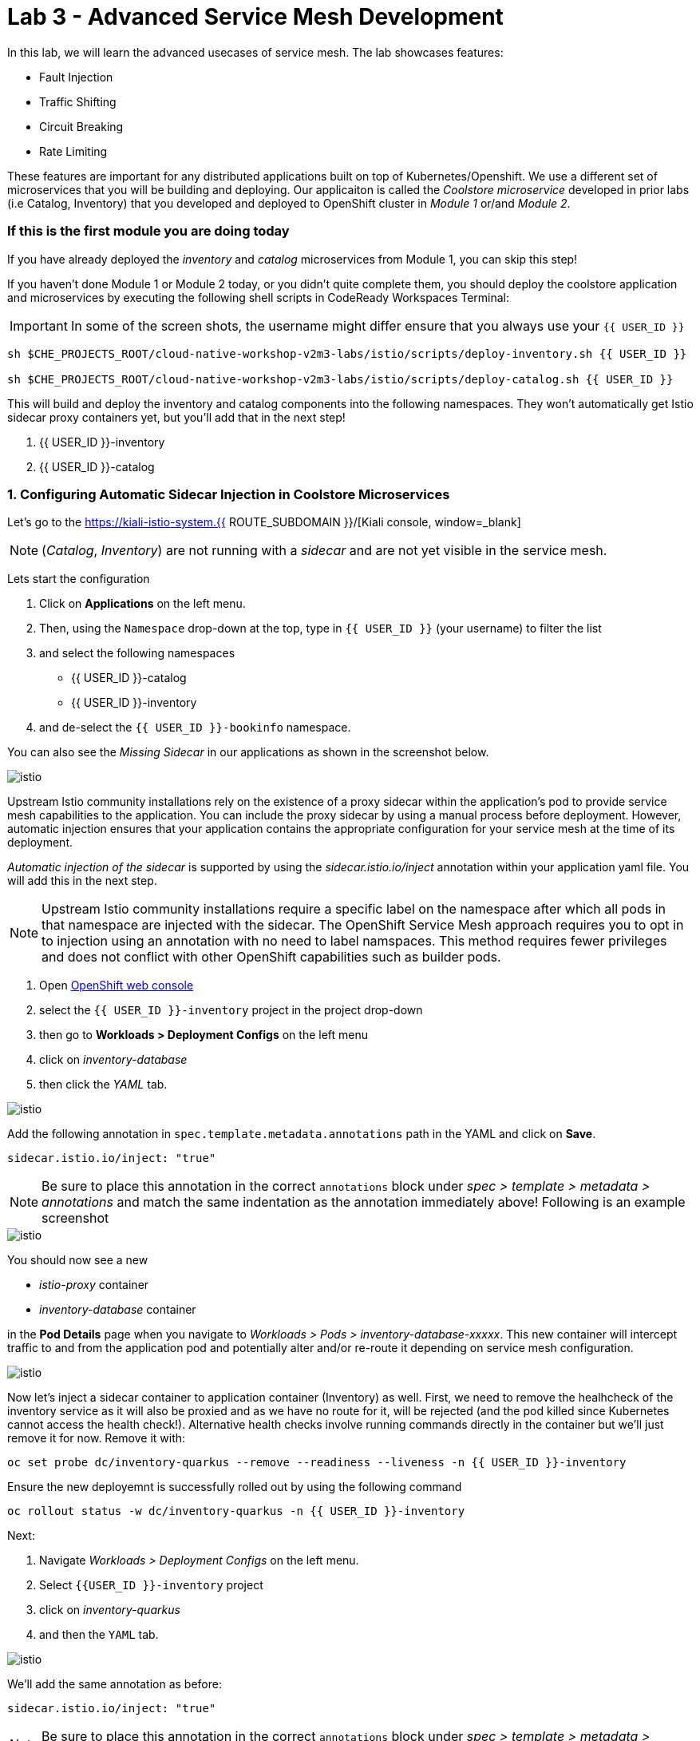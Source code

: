 = Lab 3 - Advanced Service Mesh Development
:experimental:

In this lab, we will learn the advanced usecases of service mesh. The lab showcases features:

* Fault Injection
* Traffic Shifting
* Circuit Breaking
* Rate Limiting

These features are important for any distributed applications built on top of Kubernetes/Openshift. We use a different set of microservices that you will be building and deploying. Our applicaiton is called the _Coolstore microservice_ developed in prior labs (i.e Catalog, Inventory) that you developed and deployed to
OpenShift cluster in _Module 1_ or/and _Module 2_.

=== If this is the first module you are doing today

If you have already deployed the _inventory_ and _catalog_ microservices from Module 1, you can skip this step!

If you haven’t done Module 1 or Module 2 today, or you didn’t quite complete them, you should deploy the coolstore application and microservices by executing the following shell scripts in CodeReady Workspaces Terminal:

[IMPORTANT]
====
In some of the screen shots, the username might differ ensure that you always use your `{{ USER_ID }}`
====

[source, shell, role="copypaste"]
----
sh $CHE_PROJECTS_ROOT/cloud-native-workshop-v2m3-labs/istio/scripts/deploy-inventory.sh {{ USER_ID }}

sh $CHE_PROJECTS_ROOT/cloud-native-workshop-v2m3-labs/istio/scripts/deploy-catalog.sh {{ USER_ID }}
----

This will build and deploy the inventory and catalog components into the following namespaces. They won’t automatically get Istio sidecar proxy containers
yet, but you’ll add that in the next step!

<1> {{ USER_ID }}-inventory
<2> {{ USER_ID }}-catalog 

=== 1. Configuring Automatic Sidecar Injection in Coolstore Microservices

Let’s go to the https://kiali-istio-system.{{ ROUTE_SUBDOMAIN }}/[Kiali console, window=_blank] 

[NOTE]
====
(_Catalog_, _Inventory_) are not running with a _sidecar_ and are not
yet visible in the service mesh.
====

Lets start the configuration

<1> Click on *Applications* on the left menu. 
<2> Then, using the `Namespace` drop-down at the top, type in `{{ USER_ID }}` (your username) to filter
the list
<3> and select the following namespaces 
    - {{ USER_ID }}-catalog
    - {{ USER_ID }}-inventory
<4> and de-select the `{{ USER_ID }}-bookinfo` namespace. 

You can also see the _Missing Sidecar_ in our applications as shown in the screenshot below.

image::kiali_missing_sidecar.png[istio]

Upstream Istio community installations rely on the existence of a proxy sidecar within the application’s pod to provide service mesh
capabilities to the application. You can include the proxy sidecar by
using a manual process before deployment. However, automatic injection
ensures that your application contains the appropriate configuration for your service mesh at the time of its deployment.

_Automatic injection of the sidecar_ is supported by using the
_sidecar.istio.io/inject_ annotation within your application yaml file.
You will add this in the next step.

[NOTE]
====
Upstream Istio community installations require a specific label on the
namespace after which all pods in that namespace are injected with the
sidecar. The OpenShift Service Mesh approach requires you to opt in to
injection using an annotation with no need to label namspaces. This
method requires fewer privileges and does not conflict with other
OpenShift capabilities such as builder pods.
====

<1> Open link:{{CONSOLE_URL}}[OpenShift web console, window=_blank]
<2> select the  `{{ USER_ID }}-inventory` project in the project drop-down
<3> then go to *Workloads > Deployment Configs* on the left menu
<4> click on _inventory-database_ 
<5> then click the _YAML_ tab.

image::inventory_db_dc.png[istio]

Add the following annotation in `spec.template.metadata.annotations` path in the YAML and click on *Save*.

`sidecar.istio.io/inject: "true"`

[NOTE]
====
Be sure to place this annotation in the correct `annotations`
block under _spec > template > metadata > annotations_ and match the
same indentation as the annotation immediately above! 
Following is an example screenshot
====

image::inventory_db_inject_sidecar.png[istio]

You should now see a new 

- _istio-proxy_ container 
- _inventory-database_ container 

in the *Pod Details* page when you navigate to _Workloads >
Pods > inventory-database-xxxxx_. This new container will intercept
traffic to and from the application pod and potentially alter and/or
re-route it depending on service mesh configuration.

image::inventory_db_sidecar.png[istio]

Now let's inject a sidecar container to application container (Inventory) as well. First, we need to remove the healhcheck of the
inventory service as it will also be proxied and as we have no route for it, will be rejected (and the pod killed since Kubernetes cannot access the health check!). Alternative health checks involve running commands directly in the container but we’ll just remove it for now. Remove it with:

[source, shell, role="copypaste"]
----
oc set probe dc/inventory-quarkus --remove --readiness --liveness -n {{ USER_ID }}-inventory
----

Ensure the new deployemnt is successfully rolled out by using the following command

[source, shell, role="copypaste"]
----
oc rollout status -w dc/inventory-quarkus -n {{ USER_ID }}-inventory
----

Next:

<1> Navigate _Workloads > Deployment Configs_ on the left menu. 
<2> Select `{{USER_ID }}-inventory` project 
<3> click on _inventory-quarkus_ 
<4> and then the `YAML` tab.

image::inventory_dc.png[istio]

We’ll add the same annotation as before:

`sidecar.istio.io/inject: "true"`

[NOTE]
====
Be sure to place this annotation in the correct `annotations`
block under _spec > template > metadata > annotations_ and match the
same indentation as the annotation immediately above!
====

image::inventory_inject_sidecar.png[istio]

Again you should see 

- _istio-proxy_ container 
- _inventory-quarkus_ container 

in the ``Pod Details'' page when you navigate _Workloads > Pods > inventory-quarkus-xxxxx_:

image::inventory_sidecar.png[istio]

Next, let's do the same for the catalog and catalog’s database. 

<1> Go to *Workloads > Deployment Configs* 
<2> on the left menu, select _{{ USER_ID}}-catalog_ project 
<3> click on _catalog-database_

image::catalog_db_dc.png[istio]

Now click on *YAML* tab and add the following annotation in 
`spec.template.metadata.annotations` path and click on *Save*.

`sidecar.istio.io/inject: "true"`

image::catalog_db_inject_sidecar.png[istio]

You should see 

- _istio-proxy_ container 
- _catalog-database_ container 

in Pod Details page when you navigate _Workloads > Pods >catalog-database-xxxxx_.

image::catalog_db_sidecar.png[istio]

Now its time to inject the Sidecar container to (Catalog). Let's go ahead and do that.

<1> Navigate to **Workloads > Deployment Configs* 
<2> on the left menu, select _{{ USER_ID }}-catalog_ project
<3> and click on _catalog-springboot_

image::catalog_dc.png[istio]

Add the same annotation (on the YAML tab):

`sidecar.istio.io/inject: "true"`

image::catalog_inject_sidecar.png[istio]

You should see 

- _istio-proxy_ container 
- _catalog-springboot_ container

in the ``Pod Details'' page when you navigate _Workloads > Pods >
catalog-springboot-xxxxx_:

image::catalog_sidecar.png[istio]

Let’s make sure if inventory and catalog services are working correctly via accessing _Catalog Route URL_ in your browser. 

You can also find the URL via _Networking > Routes_ in OpenShift web console, after selecting the `{{ USER_ID }}-catalog` from the _namespace_ dropdown menu. Open the URL in your browser:

* Catalog UI :
http://catalog-springboot-{{ USER_ID }}-catalog.\{\{ROUTE_SUBDOMAIN}}

You will see the following web page including _Inventory Quantity_ if
the catalog service can access the inventory service via _Istio proxy
sidecar_:

image::catalog_route_sidecar.png[istio]

[NOTE]
====
Leave this page open as the _Catalog UI browser_ creates traffic (every 2 seconds) between services, which is useful for testing.
====

Now, reload *Applications* in
https://kiali-istio-system.{{ ROUTE_SUBDOMAIN }}/[Kiali
console, window=_blank] and verify that the _Missing sidecar_
warning is no longer present:

image::kiali_injecting_sidecar.png[istio]

Also, go to the Service Graph page and check _{{ USER_ID}} inventory_, _{{ USER_ID }}-catalog_ in Namespace, check *Traffic
Animation* in _Display_ for understanding the traffic flow from _Catalog service_ to inventory service:

image::kiali_graph_sidecar.png[istio]

=== 2. Fault Injection



This step will walk you through how to use *Fault Injection* to test the end-to-end failure recovery capability of the application as a whole. An incorrect configuration of the failure recovery policies could result in unavailability of critical services. Examples of incorrect configurations include incompatible or restrictive timeouts across service calls.

_Istio_ provides a set of failure recovery features that can be taken
advantage of by the services in an application. Features include:

* Timeouts
* Bounded retries with timeout budgets and variable jitter between
retries
* Limits on number of concurrent connections and requests to upstream
services
* Active (periodic) health checks on each member of the load balancing
pool
* Fine-grained circuit breakers (passive health checks) – applied per
instance in the load balancing pool

These features can be dynamically configured at runtime through Istio’s traffic management rules.

A combination of active and passive health checks minimizes the chances of accessing an unhealthy service. When combined with platform-level health checks (such as readiness/liveness probes in OpenShift), applications can ensure that unhealthy pods/containers/VMs can be quickly weeded out of the service mesh, minimizing the request failures and impact on latency.

Together, these features enable the service mesh to tolerate failing
nodes and prevent localized failures from cascading instability to other nodes.

Istio enables protocol-specific _fault injection_ into the network
(instead of killing pods) by delaying or corrupting packets at TCP
layer.

Two types of faults can be injected:

* _Delays_ are timing failures. They mimic increased network latency or
an overloaded upstream service.
* _Aborts_ are crash failures. They mimic failures in upstream services.
Aborts usually manifest in the form of HTTP error codes or TCP
connection failures.

=== Inject a fault

To test our application microservices for resiliency, we will inject a
failure in *50%* of the requests to the _inventory_ service, causing the service to appear to fail (and return `HTTP 5xx` errors).

First, add the following label in the Inventory service to use a
_virtual service_. In the OpenShift Web Consle, select the _{{ USER_ID
}}-inventory_ project in the project selector drop-down, then navigate
to _Networking > Services_ in the left menu, and select
_inventory-quarkus_.

image::inventory_svc_.png[fault-injection]

Click on *YAML* tab and add the following variables at the _metadata >
labels_ area of the YAML file as shown:

`service: inventory-quarkus`

image::inventory_svc_add_label.png[fault-injection]

Click on *Save*.

In CodeReady, open the empty *inventory-default.yaml* file in the
`$CHE_PROJECTS_ROOT/cloud-native-workshop-v2m3-labs/inventory/rules/`directory.
Add the below code to the file to create a gateway and virtual service:

[NOTE]
====
You’ll need to replace `YOUR_INVENTORY_GATEWAY_URL` with the route URL
for the inventory service, which looks like
`inventory-quarkus-{{ USER_ID }}-inventory.{{ ROUTE_SUBDOMAIN }}`. There are two places to make this substitution, so do them both!
====

[source,yaml]
----
apiVersion: networking.istio.io/v1alpha3
kind: Gateway
metadata:
  name: inventory-gateway
spec:
  selector:
    istio: ingressgateway # use istio default controller
  servers:
  - port:
      number: 80
      name: http
      protocol: HTTP
    hosts:
    - 'YOUR_INVENTORY_GATEWAY_URL'
---
apiVersion: networking.istio.io/v1alpha3
kind: VirtualService
metadata:
  name: inventory-default
spec:
  hosts:
  - 'YOUR_INVENTORY_GATEWAY_URL'
  gateways:
  - inventory-gateway
  http:
    - match:
        - uri:
            exact: /services/inventory
        - uri:
            exact: /
      route:
        - destination:
            host: inventory-quarkus
            port:
              number: 8080
----

image::inventory-default-gateway.png[fault-injection]

Delete the old direct route that was setup earlier with:

[source, shell, role="copypaste"]
----
oc delete route/inventory-quarkus -n {{ USER_ID }}-inventory
----

Create the new Istio-powered route by running the following command via CodeReady Workspaces Terminal to create this object in OpenShift:

[source, shell, role="copypaste"]
----
oc create -f $CHE_PROJECTS_ROOT/cloud-native-workshop-v2m3-labs/inventory/rules/inventory-default.yaml -n {{ USER_ID }}-inventory
----

Now, you can test if the inventory service works correctly via accessing the *YOUR_INVENTORY_GATEWAY_URL* in your browser:

`i.e. http://inventory-quarkus-{{ USER_ID }}-inventory.{{ ROUTE_SUBDOMAIN }}`


image::inventory-ui-gateway.png[fault-injection]

Let’s inject a failure (_500 status_) in *50%* of requests to _inventory_ microservices. Edit _inventory-default.yaml_ as below.

Open *inventory-vs-fault.yaml* file in `$CHE_PROJECTS_ROOT/cloud-native-workshop-v2m3-labs/inventory/rules/` and copy the following codes.

[NOTE]
====
You need to replace all `YOUR_INVENTORY_GATEWAY_URL` with the previous
route URL that you copied earlier.
====

[source,yaml]
----
apiVersion: networking.istio.io/v1alpha3
kind: VirtualService
metadata:
  name: inventory-fault
spec:
  hosts:
  - 'YOUR_INVENTORY_GATEWAY_URL'
  gateways:
  - inventory-gateway
  http:
    - fault:
         abort:
           httpStatus: 500
           percentage:
             value: 50
      route:
        - destination:
            host: inventory-quarkus
            port:
              number: 8080
----

image::inventory-vs-error.png[fault-injection]

Before creating a new *inventory-fault VirtualService*, we need to
delete the existing inventory-default virtualService. Run the following command via CodeReady Workspaces Terminal:

[source, shell, role="copypaste"]
----
oc delete virtualservice/inventory-default -n {{ USER_ID }}-inventory

----

Then create a new virtualservice and gateway with this command:

[source, shell, role="copypaste"]
----
oc create -f $CHE_PROJECTS_ROOT/cloud-native-workshop-v2m3-labs/inventory/rules/inventory-vs-fault.yaml -n {{ USER_ID }}-inventory
----

Let’s find out if the fault injection works corectly via accessing the
Inventory gateway once again. You will see that the *Status* of CoolStore Inventory continues to change between *DEAD* and *OK*:

image::inventory-dead-ok.png[fault-injection]

In the *Kiali* console you will also see failures for 50% of traffic
bound for the `inventory`service. You will see `red` traffic from _istio-ingressgateway_ as well as around 50% of requests are displayed
as _5xx_ on the right side, _HTTP Traffic_. It may not be _exactly_ 50% since some traffic is coming from the catalog and ingress gateway at the same time, but it will approach 50% over time.

image::inventlry-vs-error-kiali.png[fault-injection]

Let’s now add a 5 second delay for the `inventory` service.

Open *inventory-vs-fault-delay.yaml* file in `$CHE_PROJECTS_ROOT/cloud-native-workshop-v2m3-labs/inventory/rules/` and copy
the following code into it:

[NOTE]
====
Again, you need to replace all *YOUR_INVENTORY_GATEWAY_URL* with the
previous route URL that you copied earlier.
====

[source,yaml]
----
apiVersion: networking.istio.io/v1alpha3
kind: VirtualService
metadata:
  name: inventory-fault-delay
spec:
  hosts:
  - 'YOUR_INVENTORY_GATEWAY_URL'
  gateways:
  - inventory-gateway
  http:
    - fault:
         delay:
           fixedDelay: 5s
           percentage:
             value: 100
      route:
        - destination:
            host: inventory-quarkus
            port:
              number: 8080
----

image::inventory-vs-delay.png[fault-injection]

Before creating a new *inventory-fault-delay VirtualService*, we need to delete the existing inventory-fault VirtualService. Run the following command via CodeReady Workspaces Terminal:

[source, shell, role="copypaste"]
----
oc delete virtualservice/inventory-fault -n {{ USER_ID }}-inventory
----

Then create a new virtualservice and gateway.

[source, shell, role="copypaste"]
----
oc create -f $CHE_PROJECTS_ROOT/cloud-native-workshop-v2m3-labs/inventory/rules/inventory-vs-fault-delay.yaml -n {{ USER_ID }}-inventory
----

Go to the *Kiali Graph* you opened earlier and you will see that the
`green` traffic from _istio-ingressgateway_ is delayed for requests
coming from catalog service. Note that you need to check *Traffic
Animation* in the _Display_ select box.

image::inventlry-vs-delay-kiali.png[fault-injection]

If the Inventory’s front page was set to correctly handle delays, we
expect it to load within approximately 5 seconds. To see the web page
response times, open the Developer Tools menu in IE, Chrome or Firefox
(typically, key combination **Ctrl**+**Shift**+*I* or
**Alt**+**Cmd**+*I*), select the `Network` tab, and reload the inventory web page.

You will see and feel that the webpage loads in about 5 seconds:

image::inventory-webui-delay.png[Delay]

Before we will move to the next step, clean up the fault injection and
set the default virtual service once again using these commands in a
Terminal:

[source, shell, role="copypaste"]
----
oc delete virtualservice/inventory-fault-delay -n {{ USER_ID }}-inventory

[source, shell, role="copypaste"]
----
oc delete gateway/inventory-gateway -n {{ USER_ID }}-inventory

[source, shell, role="copypaste"]
----
oc create -f $CHE_PROJECTS_ROOT/cloud-native-workshop-v2m3-labs/inventory/rules/inventory-default.yaml -n {{ USER_ID }}-inventory
----

Also, close the tabs in your browser for the Inventory and Catalog
services to avoid unnecessary load, and stop the endless `for` loop you started in the beginning of this lab in CodeReady by closing the
Terminal window that was running it.

=== 3. Enable Circuit Breaker



In this step, you will configure a circuit Breaker to protect the calls to `Inventory` service. If the `Inventory` service gets overloaded due to call volume, Istio will limit future calls to the service instances to allow them to recover.

Circuit breaking is a critical component of distributed systems. It’s
nearly always better to fail quickly and apply back pressure upstream as soon as possible. Istio enforces circuit breaking limits at the network level as opposed to having to configure and code each application independently.

Istio supports various types of conditions that would trigger a circuit break:

* *Cluster maximum connections*: The maximum number of connections that Istio will establish to all hosts in a cluster.

* *Cluster maximum pending requests*: The maximum number of requests
that will be queued while waiting for a ready connection pool connection.

* *Cluster maximum requests*: The maximum number of requests that can be outstanding to all hosts in a cluster at any given time. In practice this is applicable to HTTP/2 clusters since HTTP/1.1 clusters are governed by the maximum connections circuit breaker.

* *Cluster maximum active retries*: The maximum number of retries that
can be outstanding to all hosts in a cluster at any given time. In general Istio recommends aggressively circuit breaking retries so that
retries for sporadic failures are allowed but the overall retry volume
cannot explode and cause large scale cascading failure.


[NOTE] 
====
that *HTTP2* uses a single connection and never queues (always
multiplexes), so max connections and max pending requests are not
applicable.
====

Each circuit breaking limit is configurable and tracked on a per
upstream cluster and per priority basis. This allows different
components of the distributed system to be tuned independently and have different limits. See the https://www.envoyproxy.io/docs/envoy/latest/intro/arch_overview/upstream/circuit_breaking[Envoy’s circuit breaker, window=_blank] for more details.

Let’s add a circuit breaker to the calls to the *Inventory service*.
Instead of using a _VirtualService_ object, circuit breakers in Istio
are defined as _DestinationRule_ objects. DestinationRule defines
policies that apply to traffic intended for a service after routing has occurred. These rules specify configuration for load balancing,
connection pool size from the sidecar, and outlier detection settings to detect and evict unhealthy hosts from the load balancing pool.

Open the empty *inventory-cb.yaml* file in `$CHE_PROJECTS_ROOT/cloud-native-workshop-v2m3-labs/inventory/rules/` and add this code to the file to enable circuit breaking when calling the Inventory service:

[source,yaml]
----
apiVersion: networking.istio.io/v1alpha3
kind: DestinationRule
metadata:
  name: inventory-cb
spec:
  host: inventory-quarkus
  trafficPolicy:
    connectionPool:
      tcp:
        maxConnections: 1
      http:
        http1MaxPendingRequests: 1
        maxRequestsPerConnection: 1
----

image::inventory-circuit-breaker.png[circuit-breaker]

Run the following command via CodeReady Workspaces Terminal to then create the rule:

[source, shell, role="copypaste"]
----
oc create -f $CHE_PROJECTS_ROOT/cloud-native-workshop-v2m3-labs/inventory/rules/inventory-cb.yaml -n {{ USER_ID }}-inventory
----

We set the Inventory service’s maximum connections to 1 and maximum
pending requests to 1. Thus, if we send more than 2 requests within a
short period of time to the inventory service, 1 will go through, 1 will be pending, and any additional requests will be denied until the pending request is processed. Furthermore, it will detect any hosts that return a server error (HTTP 5xx) and eject the pod out of the load balancing pool for 15 minutes. You can visit here to check the
https://istio.io/docs/tasks/traffic-management/circuit-breaking[Istio spec, window=_blank] for more details on what each configuration
parameter does.

=== 4. Overload the service



Let’s use simple *curl* commands to send multiple concurrent requests to our application, and witness the circuit breaker kicking in and opening the circuit.

Execute this to simulate a number of users attampting to access the
gateway URL simultaneously in CodeReady Workspaces Terminal.

[NOTE]
====
Replace `YOUR_INVENTORY_GATEWAY_URL` with your custom inventory URL,
e.g. `http://inventory-quarkus-{{ USER_ID }}-inventory.{{ ROUTE_SUBDOMAIN }}`.
====

[source,shell]
----
    for i in {1..1000} ; do
        curl 'http://YOUR_INVENTORY_GATEWAY_URL/services/inventory' >& /dev/null &
    done
----

Due to the very conservative circuit breaker, many of these calls will
fail with HTTP 503 (Server Unavailable). To see this, open the _Istio
Service Dashboard_ in the https://grafana-istio-system.{{ BROUTE_SUBDOMAIN }}/[Grafana
console] and select `inventory-quarkus.{{ USER_ID }}-inventory.svc.cluster.local` service:


[NOTE]
====
It may take 10-20 seconds before the evidence of the circuit
breaker is visible within the Grafana dashboard, due to the
not-quite-realtime nature of Prometheus metrics and Grafana refresh
periods and general network latency.
====

image::inventory-circuit-breaker-grafana.png[circuit-breaker]

That’s the circuit breaker in action, limiting the number of requests to the service. In practice your limits would be much higher.

=== 5. Stop overloading



Before moving on, stop the traffic generator by executing the following commands in CodeReady Workspaces Terminal:

[source, shell, role="copypaste"]
----
for i in {1..50} ; do kill %${i} ; done
----

image::inventory-circuit-breaker-stop.png[circuit-breaker]

Delete the circuit breaker of the Inventory service via the following
commands. 

[source, shell, role="copypaste"]
----
oc delete destinationrule/inventory-cb -n {{ USER_ID }}-inventory
----

=== 6. Enable Authentication using Single Sign-on



In this step, you will learn how to enable authentication. You will secure the _Catalog_ endpoint. We will use JWT with Red Hat Single Sign On which is part of the Red Hat Runtimes.

References: 

https://en.wikipedia.org/wiki/JSON_Web_Token[JSON Web Token(JWT), window=_blank]

https://access.redhat.com/products/red-hat-single-sign-on[Red Hat Single Sign-On, window=_blank]

https://www.redhat.com/en/products/application-runtimes[Red Hat Runtimes, window=_blank]


Lets start by removing the direct route to the catalog service. We want traffic to be managed by the service mesh, and not allow direct traffic.

Use the following command in the CodeReady Workspaces Terminal:

[source, shell, role="copypaste"]
----
oc delete route/catalog-springboot -n {{ USER_ID }}-catalog
----

<1> Open the link:{{CONSOLE_URL}}[OpenShift web console, window=_blank]
<2> select the `{{ USER_ID }}-catalog` project
<3> then navigate to _Networking > Services_ 
<4> from the left menu, select the `catalog-springboot` service

image::catalog_svc_vs.png[sso]

Select the YAML tab and add the following label in the catalog service
to use a *virtural service*:

`service: catalog-springboot`

Also, since https://istio.io/docs/setup/additional-setup/requirements/[Istio requires service names] to be named with specific identifiers, change the name of the `8080-tcp` to be named `http` as shown:

image::catalog_svc_add_label.png[sso]

Click on *Save*.

In CodeReady, open the *catalog-default.yaml* file in `$CHE_PROJECTS_ROOT/cloud-native-workshop-v2m3-labs/catalog/rules/` to make a gateway and virtual service:

[NOTE]
====
Replace all _YOUR_CATALOG_GATEWAY_URL_ with the catlog route URL which
will be catalog-springboot-{{ USER_ID }}-catalog.{{ROUTE_SUBDOMAIN}}. Change the code in two places after inserting it into the `catalog-default.yaml` file
====

Gateway yaml file
[source,yaml]
----
apiVersion: networking.istio.io/v1alpha3
kind: Gateway
metadata:
  name: catalog-gateway
spec:
  selector:
    istio: ingressgateway # use istio default controller
  servers:
  - port:
      number: 80
      name: http
      protocol: HTTP
    hosts:
    - 'YOUR_CATALOG_GATEWAY_URL'
----

VirtualSerivce yaml file

[source,yaml]
----
apiVersion: networking.istio.io/v1alpha3
kind: VirtualService
metadata:
  name: catalog-default
spec:
  hosts:
  - 'YOUR_CATALOG_GATEWAY_URL'
  gateways:
  - catalog-gateway
  http:
    - match:
        - uri:
            exact: /services/products
        - uri:
            exact: /services/product
        - uri:
            exact: /
      route:
        - destination:
            host: catalog-springboot
            port:
              number: 8080
----

image::catalog-default-gateway.png[sso]

Now create this object in OpenShift by running the following command
via CodeReady Workspaces Terminal:

[source, shell, role="copypaste"]
----
oc create -f $CHE_PROJECTS_ROOT/cloud-native-workshop-v2m3-labs/catalog/rules/catalog-default.yaml -n {{ USER_ID }}-catalog
----

Time to test if the catalog service works correctly by accessing
the *YOUR_CATALOG_GATEWAY_URL* without _authentication_ in your browser: 
i.e. http://catalog-springboot-{{ USER_ID }}-catalog.{{ ROUTE_SUBDOMAIN }}

image::catalog-ui-gateway.png[sso]

Let’s deploy *Red Hat Single Sign-On (RH-SSO)* that enables service
authentication for traffic in the service mesh.

_Red Hat Single Sign-On (RH-SSO)_ is based on the *Keycloak* project and enables you to secure your web applications by providing Web single sign-on (SSO) capabilities based on popular standards such as *SAML 2.0, OpenID Connect and OAuth 2.0*. The RH-SSO server can act as a SAML or OpenID Connect-based Identity Provider, mediating with your enterprise user directory or 3rd-party SSO provider for identity information and your applications via standards-based tokens. The major features include:

* *Authentication Server* - Acts as a standalone SAML or OpenID
Connect-based Identity Provider.
* *User Federation* - Certified with LDAP servers and Microsoft Active
Directory as sources for user information.
* *Identity Brokering* - Integrates with 3rd-party Identity Providers
including leading social networks as identity source.
* *REST APIs and Administration GUI* - Specify user federation, role
mapping, and client applications with easy-to-use Administration GUI and REST APIs.

We will deploy RH-SSO in Catalog project. Run the following commands in CodeReady Workspaces Terminal:

[source,shell]
----
oc -n {{ USER_ID }}-catalog new-app ccn-sso72 \
   -p SSO_ADMIN_USERNAME=admin \
   -p SSO_ADMIN_PASSWORD=admin \
   -p SSO_REALM=istio \
   -p SSO_SERVICE_USERNAME=auth{{ USER_ID }} \
   -p SSO_SERVICE_PASSWORD=openshift
----

Wait for RH-SSO to be deployed using this command:

[source, shell, role="copypaste"]
----
oc rollout status -w dc/sso -n {{ USER_ID }}-catalog
----

Once this finishes (it may take a minute or two), in the
link:{{ CONSOLE_URL }}[OpenShift web console, window=_blank] navigate to _Networking > Routes_ and you will see the route URL as below (in the `{{ USER_ID }}-catalog` project):

image::rhsso_deployment.png[sso]

Click on *HTTPS* URL(i.e. `secure-sso-{{ USER_ID }}-catalog.{{ROUTE_SUBDOMAIN}}`) to access RH-SSO web console as below:

image::rhsso_landing_page.png[sso]

Click on _Administration Console_ to configure *Istio* Ream then input
the usename and password that you used earlier:

* Username or email: *admin*
* Password: *admin*

image::rhsso_admin_login.png[sso]

You will see general information of the _Istio Realm_. Click on *Login* tab and de-select (swich off) _Require SSL_ by setting it to _none_ then click on *Save*.

image::rhsso_istio_realm.png[sso]

[NOTE]
====
Red Hat Single Sign-On generates a self-signed certificate the first
time it runs. Please note that self-signed certificates don’t work to
authenticate by Istio so we will change not to use SSL for testing Istio authentication.
====

Next, create a new RH-SSO _client_ that is for trusted browser apps and web services in our _Istio_ realm. Go to *Clients* in the left menu then click on *Create*.

image::rhsso_clients.png[sso]

Input *ccn-cli* in _Client ID_ field and click on *Save*.

image::rhsso_clients_create.png[sso]

On the next screen, you will see details on the *Settings* tab, the only thing you need to do is to input _Valid Redirect URIs_ that can be used after successful login or logout for clients.

[NOTE]
====
Replace *YOUR_CATALOG_GATEWAY_URL* with your own ingress gateway URL of the catalog service and please note to add *http://* at the front as well as `/*` at the end of URL.
====

Valid Redirect URIs: http://catalog-springboot-{{ USER_ID }}-catalog.{{ ROUTE_SUBDOMAIN }}/

image::rhsso_clients_settings.png[sso]

Don’t forget to click *Save*!

Now, let’s define a role that will be assigned to your credentials,
let’s create a simple role called *ccn_auth*. Go to *Roles* in the left menu then click on _Add Role_.

image::rhsso_roles.png[sso]

Input *ccn_auth* in _Role Name_ field and click on *Save*.

image::rhsso_roles_create.png[sso]

Next let’s update the password policy for our _authuser_.

Go to *Users* menu on the left side menu then click on *View all users*.

image::rhsso_users.png[sso]

If you click on the `auth{{ USER_ID }}` ID then you will find more information such as Details, Attributes, Credentials, Role Mappings, Groups, Contents, and Sessions. You don’t need to update any details in this step.

image::rhsso_istio_users_details.png[sso]

Go to *Credentials* tab and input the following variables:

* New Password: *openshift*
* Password Confirmation: *openshift*
* Temporary: *OFF*

Make sure to turn off the ``Temporary'' flag unless you want the auth{{ USER_ID }} to have to change his password the first time they authenticate.

Click on *Reset Password*.

image::rhsso_users_credentials.png[sso]

Then click on *Change password* in the popup window.

image::rhsso_users_change_pwd.png[sso]

Now proceed to the *Role Mappings* tab and assign the role *ccn_auth* via clicking on _Add selected >_.

image::rhsso_rolemapping.png[sso]

You will confirm the ccn_auth role in _Assigned Roles_ box.

image::rhsso_rolemapping_assigned.png[sso]

Well done, you have enabled RH-SSO to with a custom realm, user and role!

Turning to back to Istio, let’s create a user-facing authentication policy using JSON Web Tokens (JWTs). 

- The format is defined in https://tools.ietf.org/html/rfc7519[RFC 7519, window=_blank].

- You can find more details how https://tools.ietf.org/html/rfc6749[OAuth 2.0, window=_blank] 

- https://openid.net/connect/[OIDC 1.0, window=_blank] work in the overall authentication flow.

In CodeReady, open the blank *ccn-auth-config.yml* file in `$CHE_PROJECTS_ROOT/cloud-native-workshop-v2m3-labs/catalog/rules/` to create an authentication policy. 

Now let's replace all *YOUR_SSO_HTTP_ROUTE_URL* with your own HTTP route url of SSO container that you created earlier

You can also get the route url via executing the following commands in
CodeReady Workspaces Terminal

[source, shell, role="copypaste"]
----
oc get route -n {{ USER_ID }}-catalog secure-sso --template '{{.spec.host}}{{"\n"}}'
----

Use this value to replace `YOUR_SSO_HTTP_ROUTE_URL`. You will also use
this later!

[source,yaml]
----
apiVersion: authentication.istio.io/v1alpha1
kind: Policy
metadata:
  name: auth-policy
  namespace: {{ USER_ID }}-catalog
spec:
  targets:
  - name: catalog-springboot
  origins:
  - jwt:
      issuer: http://YOUR_SSO_HTTP_ROUTE_URL/auth/realms/istio
      jwks_uri: http://YOUR_SSO_HTTP_ROUTE_URL/auth/realms/istio/protocol/openid-connect/certs
  principalBinding: USE_ORIGIN
----

The following fields are used above to create a Policy in Istio and are
described here:

* *issuer* - Identifies the issuer that issued the JWT. See
https://tools.ietf.org/html/rfc7519#section-4.1.1[issuer, window=_blank]
usually a URL or an email address.
* *jwksUri* - URL of the provider’s public key set to validate signature
of the JWT.
* *audiences* - The list of JWT
https://tools.ietf.org/html/rfc7519#section-4.1.3[audiences, window=_blank].
that are allowed to access. A JWT containing any of these audiences will
be accepted.

Then execute the following oc command in CodeReady Workspaces Terminal
to create this object:

[source, shell, role="copypaste"]
----
oc create -f $CHE_PROJECTS_ROOT/cloud-native-workshop-v2m3-labs/catalog/rules/ccn-auth-config.yaml -n {{ USER_ID }}-catalog
----

Now you can’t access the catalog service without authentication of
RH-SSO. You confirm it using a curl command (replacing `{{ USER_ID }}`
with your username) in CodeReady Workspaces Terminal:

`curl -i http://YOUR_CATALOG_GATEWAY_URL/services/products ; echo`

You should get and `HTTP 401 Unauthorized` and `Origin authentication failed.` messages.

The expected response is here because the user has not been identified with a valid JWT token in RH-SSO. It normally takes `5 ~ 10 seconds` to initialize the authentication policy in Istio Mixer. After this things go quickly as policies are cached for some period of time.

image::rhsso_call_catalog_noauth.png[sso]

In order to generate a correct token, run next `curl` request in CodeReady Workspaces Terminal. This command will store the output Authorization token from RH-SSO in an environment variable called *TOKEN*.

[NOTE]
====
Replace `YOUR_SSO_HTTP_ROUTE_URL` with your own HTTP route url of SSO
container that you created earlier.

Also replace `auth{{ USER_ID }}` with your authentication username,
e.g. `authuser34`
====

[source,shell,role="copypaste"]
----
export TOKEN=$( curl -X POST 'http://YOUR_SSO_HTTP_ROUTE_URL/auth/realms/istio/protocol/openid-connect/token' \
 -H "Content-Type: application/x-www-form-urlencoded" \
 -d "username=auth{{ USER_ID }}" \
 -d 'password=openshift' \
 -d 'grant_type=password' \
 -d 'client_id=ccn-cli' | jq -r '.access_token')
----

Ensure you have a valid token:

[source,shell,role="copypaste"]
----
echo $TOKEN;
----

Once you have generated the token, re-run the curl command below with
the token in CodeReady Workspaces Terminal:

[source,shell,role="copypaste"]
----
curl -H "Authorization: Bearer $TOKEN" http://YOUR_CATALOG_GATEWAY_URL/services/products ; echo
----

You should see the following expected output:

.json
----
[{"itemId":"329299","name":"Red Fedora","desc":"Official Red Hat Fedora","price":34.99,"quantity":736},{"itemId":"329199","name":
"Forge Laptop Sticker","desc":"JBoss Community Forge Project Sticker","price":8.5,"quantity":512},{"itemId":"165613","name":"Solid
Performance Polo","desc":"Moisture-wicking, antimicrobial 100% polyester design wicks for life of garment. No-curl, rib-knit collar;
special collar band maintains crisp fold; three-button placket with dyed-to-match buttons; hemmed sleeves; even bottom with side vents;
Import. Embroidery. Red Pepper.","price":17.8,"quantity":256},{"itemId":"165614","name":"Ogio Caliber Polo","desc":"Moisture-wicking 100%
polyester. Rib-knit collar and cuffs; Ogio jacquard tape inside neck; bar-tacked three-button placket with Ogio dyed-to-match buttons;
----


image::rhsso_call_catalog_auth.png[sso]

Congratulations! You’ve integrated RH-SSO with Istio to protect service mesh traffic to the catalog service, without having to change the application at all. Let’s do it again with Spring Boot!

=== 7. Securing Spring Boot with Red Hat Single Sing-On



Unfortunately, the catalog service still doesn’t work when you access via the web page because the application has no authentication configuration yet:

image::rhsso_web_catalog_noauth.png[sso]

Let’s integrate RH-SSO authentication to the presentation layer of the catalog service. First, clean up all authentication configuration that we have tested in the previous steps. Run the following script to clean up:

`$CHE_PROJECTS_ROOT/cloud-native-workshop-v2m3-labs/istio/scripts/cleanup.sh {{ USER_ID }}`

Next, open the *application-default.properties* in `$CHE_PROJECTS_ROOT/cloud-native-workshop-v2m3-labs/catalog/src/main/resources/` and add the following settings at the bottom of the file:

Replace *YOUR_SSO_HTTP_ROUTE_URL/*

[source,yaml,role="copypaste"]
----
#TODO: Set RH-SSO authentication
keycloak.auth-server-url=http://YOUR_SSO_HTTP_ROUTE_URL/auth
keycloak.realm=istio
keycloak.resource=ccn-cli
keycloak.public-client=true

keycloak.security-constraints[0].authRoles[0]=ccn_auth
keycloak.security-constraints[0].securityCollections[0].patterns[0]=/*
----

[NOTE]
====
Also make sure to update `inventory.ribbon.listOfServers=inventory-quarkus.{{ USER_ID }}-inventory.svc.cluster.local:8080` 
====

Let’s update *pom.xml* in `$CHE_PROJECTS_ROOT/cloud-native-workshop-v2m3-labs/catalog/` to add the needed keycloak dependency to our app:.

* Add _spring-boot-starter-parent_ artifact Id before _properties_
element:

[source,xml,role="copypaste"]
----
    <parent>
        <groupId>org.springframework.boot</groupId>
        <artifactId>spring-boot-starter-parent</artifactId>
        <version>1.5.21.RELEASE</version>
        <relativePath/>
    </parent>
----

image::rhsso_catalog_pom_parent.png[sso]

* Replace *me.snowdrop* dependencyManagement and *spring-boot-starter*
dependency with _keycloak_ dependency.

*From:*

[source,xml,role="copypaste"]
----
    <dependencyManagement>
        <dependencies>
            <dependency>
                <groupId>me.snowdrop</groupId>
                <artifactId>spring-boot-bom</artifactId>
                <version>${spring-boot.bom.version}</version>
                <type>pom</type>
                <scope>import</scope>
            </dependency>
        </dependencies>
    </dependencyManagement>
    <dependencies>
        <dependency>
            <groupId>org.springframework.boot</groupId>
            <artifactId>spring-boot-starter</artifactId>
        </dependency>
----

*To:*

[source,xml,role="copypaste"]
----
    <dependencyManagement>
       <dependencies>
          <dependency>
              <groupId>org.keycloak.bom</groupId>
              <artifactId>keycloak-adapter-bom</artifactId>
              <version>3.1.0.Final</version>
              <type>pom</type>
              <scope>import</scope>
          </dependency>
      </dependencies>
    </dependencyManagement>
    <dependencies>
        <dependency>
          <groupId>org.keycloak</groupId>
          <artifactId>keycloak-spring-boot-starter</artifactId>
        </dependency>
----

image::rhsso_catalog_pom_dependency.png[sso]

Let’s re-deploy the catalog service to OpenShift by running the following maven command in CodeReady Workspaces Terminal:

[source, shell, role="copypaste"]
----
cd $CHE_PROJECTS_ROOT/cloud-native-workshop-v2m3-labs/catalog

mvn clean package spring-boot:repackage -DskipTests

oc -n {{ USER_ID }}-catalog start-build catalog-springboot --from-file=target/catalog-1.0.0-SNAPSHOT.jar --follow
----

Wait for the catalog pod to restart:

[source, shell, role="copypaste"]
----
oc rollout status -w dc/catalog-springboot -n {{ USER_ID }}-catalog
----

After the catalog pod is started, access the _catalog gateway_ via a new
web brower then you will redirect to the login page of *RH-SSO*.

Input the following credential that we created it in RH-SSO
administration page eariler.

* Username or email: *auth{{ USER_ID }}* (replace with your auth user,
e.g. `authuser34`)
* Password: *openshift*

image::rhsso_catalog_redirect.png[sso]

Finally, you can access the catalog service as below:

image::rhsso_web_catalog_auth.png[sso]

=== Summary

In this scenario you used Istio to implement many of the features needed
in modern, distributed applications.

Istio provides an easy way to create a network of deployed services with load balancing, service-to-service authentication, monitoring, and more without requiring any changes in service code. You add Istio support to services by deploying a special sidecar proxy throughout your environment that intercepts all network communication between microservices, configured and managed using Istio’s control plane functionality.

Technologies like containers and container orchestration platforms like OpenShift solve the deployment of our distributed applications quite well, but are still catching up to addressing the service communication necessary to fully take advantage of distributed microservice applications. With Istio you can solve many of these issues outside of your business logic, freeing you as a developer from concerns that belong in the infrastructure. 

*Congratulations!*
